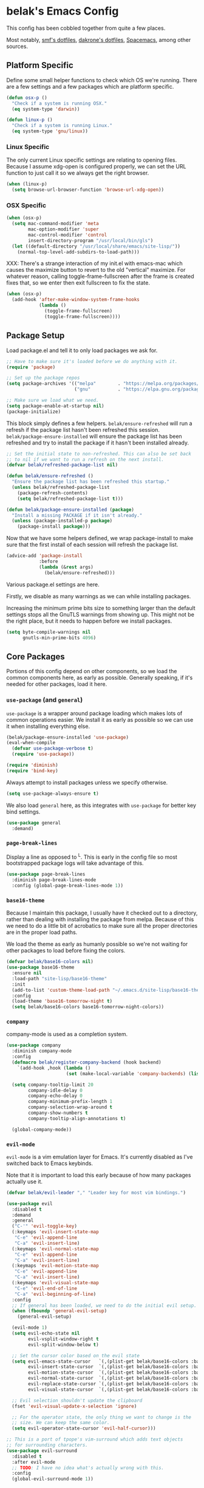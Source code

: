 * belak's Emacs Config

This config has been cobbled together from quite a few places.

Most notably, [[https://smf.io/dotfiles][smf's dotfiles]], [[https://github.com/dakrone/dakrone-dotfiles/blob/master/.emacs.d/settings.org][dakrone's dotfiles]], [[https://github.com/syl20bnr/spacemacs][Spacemacs]], among other
sources.

** Platform Specific

Define some small helper functions to check which OS we're
running. There are a few settings and a few packages which are
platform specific.

#+begin_src emacs-lisp
  (defun osx-p ()
    "Check if a system is running OSX."
    (eq system-type 'darwin))

  (defun linux-p ()
    "Check if a system is running Linux."
    (eq system-type 'gnu/linux))
#+end_src

*** Linux Specific

The only current Linux specific settings are relating to opening
files. Because I assume xdg-open is configured properly, we can set
the URL function to just call it so we always get the right browser.

#+begin_src emacs-lisp
  (when (linux-p)
    (setq browse-url-browser-function 'browse-url-xdg-open))
#+end_src

*** OSX Specific

#+begin_src emacs-lisp
  (when (osx-p)
    (setq mac-command-modifier 'meta
          mac-option-modifier 'super
          mac-control-modifier 'control
          insert-directory-program "/usr/local/bin/gls")
    (let ((default-directory "/usr/local/share/emacs/site-lisp/"))
      (normal-top-level-add-subdirs-to-load-path)))
#+end_src

XXX: There's a strange interaction of my init.el with emacs-mac which
causes the maximize button to revert to the old "vertical"
maximize. For whatever reason, calling toggle-frame-fullscreen after
the frame is created fixes that, so we enter then exit fullscreen to
fix the state.

#+begin_src emacs-lisp
  (when (osx-p)
    (add-hook 'after-make-window-system-frame-hooks
              (lambda ()
                (toggle-frame-fullscreen)
                (toggle-frame-fullscreen))))
#+end_src
** Package Setup

Load package.el and tell it to only load packages we ask for.

#+begin_src emacs-lisp
  ;; Have to make sure it's loaded before we do anything with it.
  (require 'package)

  ;; Set up the package repos
  (setq package-archives '(("melpa"        . "https://melpa.org/packages/")
                           ("gnu"          . "https://elpa.gnu.org/packages/")))

  ;; Make sure we load what we need.
  (setq package-enable-at-startup nil)
  (package-initialize)
#+end_src

This block simply defines a few helpers. =belak/ensure-refreshed= will
run a refresh if the package list hasn't been refreshed this
session. =belak/package-ensure-installed= will ensure the package list
has been refreshed and try to install the package if it hasn't been
installed already.

#+begin_src emacs-lisp
  ;; Set the initial state to non-refreshed. This can also be set back
  ;; to nil if we want to run a refresh on the next install.
  (defvar belak/refreshed-package-list nil)

  (defun belak/ensure-refreshed ()
    "Ensure the package list has been refreshed this startup."
    (unless belak/refreshed-package-list
      (package-refresh-contents)
      (setq belak/refreshed-package-list t)))

  (defun belak/package-ensure-installed (package)
    "Install a missing PACKAGE if it isn't already."
    (unless (package-installed-p package)
      (package-install package)))
#+end_src

Now that we have some helpers defined, we wrap package-install to make
sure that the first install of each session will refresh the package
list.

#+begin_src emacs-lisp
  (advice-add 'package-install
              :before
              (lambda (&rest args)
                (belak/ensure-refreshed)))
#+end_src

Various package.el settings are here.

Firstly, we disable as many warnings as we can while installing packages.

Increasing the minimum prime bits size to something larger than the
default settings stops all the GnuTLS warnings from showing up. This
might not be the right place, but it needs to happen before we install
packages.

#+begin_src emacs-lisp
  (setq byte-compile-warnings nil
        gnutls-min-prime-bits 4096)
#+end_src
** Core Packages

Portions of this config depend on other components, so we load the
common components here, as early as possible. Generally speaking, if
it's needed for other packages, load it here.

*** =use-package= (and =general=)

=use-package= is a wrapper around package loading which makes lots of
common operations easier. We install it as early as possible so we can
use it when installing everything else.

#+begin_src emacs-lisp
  (belak/package-ensure-installed 'use-package)
  (eval-when-compile
    (defvar use-package-verbose t)
    (require 'use-package))

  (require 'diminish)
  (require 'bind-key)
#+end_src

Always attempt to install packages unless we specify otherwise.

#+begin_src emacs-lisp
  (setq use-package-always-ensure t)
#+end_src

We also load =general= here, as this integrates with =use-package= for
better key bind settings.

#+begin_src emacs-lisp
(use-package general
  :demand)
#+end_src

*** =page-break-lines=

Display a line as opposed to ^L. This is early in the config file so
most bootstrapped package logs will take advantage of this.

#+begin_src emacs-lisp
  (use-package page-break-lines
    :diminish page-break-lines-mode
    :config (global-page-break-lines-mode 1))
#+end_src

*** =base16-theme=

Because I maintain this package, I usually have it checked out to a
directory, rather than dealing with installing the package from
melpa. Because of this we need to do a little bit of acrobatics to
make sure all the proper directories are in the proper load paths.

We load the theme as early as humanly possible so we're not waiting
for other packages to load before fixing the colors.

#+begin_src emacs-lisp
  (defvar belak/base16-colors nil)
  (use-package base16-theme
    :ensure nil
    :load-path "site-lisp/base16-theme"
    :init
    (add-to-list 'custom-theme-load-path "~/.emacs.d/site-lisp/base16-theme/build")
    :config
    (load-theme 'base16-tomorrow-night t)
    (setq belak/base16-colors base16-tomorrow-night-colors))
#+end_src

*** =company=

company-mode is used as a completion system.

#+begin_src emacs-lisp
  (use-package company
    :diminish company-mode
    :config
    (defmacro belak/register-company-backend (hook backend)
      `(add-hook ,hook (lambda ()
                        (set (make-local-variable 'company-backends) (list ,backend)))))

    (setq company-tooltip-limit 20
          company-idle-delay 0
          company-echo-delay 0
          company-minimum-prefix-length 1
          company-selection-wrap-around t
          company-show-numbers t
          company-tooltip-align-annotations t)

    (global-company-mode))
#+end_src

*** =evil-mode=

=evil-mode= is a vim emulation layer for Emacs. It's currently
disabled as I've switched back to Emacs keybinds.

Note that it is important to load this early because of how many
packages actually use it.

#+begin_src emacs-lisp
  (defvar belak/evil-leader "," "Leader key for most vim bindings.")

  (use-package evil
    :disabled t
    :demand
    :general
    ("C-'" 'evil-toggle-key)
    (:keymaps 'evil-insert-state-map
     "C-e" 'evil-append-line
     "C-a" 'evil-insert-line)
    (:keymaps 'evil-normal-state-map
     "C-e" 'evil-append-line
     "C-a" 'evil-insert-line)
    (:keymaps 'evil-motion-state-map
     "C-e" 'evil-append-line
     "C-a" 'evil-insert-line)
    (:keymaps 'evil-visual-state-map
     "C-e" 'evil-end-of-line
     "C-a" 'evil-beginning-of-line)
    :config
    ;; If general has been loaded, we need to do the initial evil setup.
    (when (fboundp 'general-evil-setup)
      (general-evil-setup)

    (evil-mode 1)
    (setq evil-echo-state nil
          evil-vsplit-window-right t
          evil-split-window-below t)

    ;; Set the cursor color based on the evil state
    (setq evil-emacs-state-cursor   `(,(plist-get belak/base16-colors :base0D) box)
          evil-insert-state-cursor  `(,(plist-get belak/base16-colors :base0D) bar)
          evil-motion-state-cursor  `(,(plist-get belak/base16-colors :base0E) box)
          evil-normal-state-cursor  `(,(plist-get belak/base16-colors :base0B) box)
          evil-replace-state-cursor `(,(plist-get belak/base16-colors :base08) bar)
          evil-visual-state-cursor  `(,(plist-get belak/base16-colors :base09) box))

    ;; Evil selection shouldn't update the clipboard
    (fset 'evil-visual-update-x-selection 'ignore)

    ;; For the operator state, the only thing we want to change is the
    ;; size. We can keep the same color.
    (setq evil-operator-state-cursor 'evil-half-cursor)))

  ;; This is a port of tpope's vim-surround which adds text objects
  ;; for surrounding characters.
  (use-package evil-surround
    :disabled t
    :after evil-mode
    ;; TODO: I have no idea what's actually wrong with this.
    :config
    (global-evil-surround-mode 1))
#+end_src

*** =flycheck=

=flycheck-mode= is used for linters and catching compilation errors.

#+begin_src emacs-lisp
  (use-package flycheck
    :diminish flycheck-mode
    :config
    (defalias 'flycheck-show-error-at-point-soon 'flycheck-show-error-at-point)
    (global-flycheck-mode))
#+end_src

*** =projectile=

Project based navigation is pretty much the best thing ever.

#+begin_src emacs-lisp
  (use-package projectile
    :diminish projectile-mode
    :config
    (projectile-global-mode))
#+end_src

=helm-projectile= should only be loaded if helm is used. It's
currently disabled.

#+begin_src emacs-lisp
  (use-package helm-projectile
    :disabled t
    :after (helm projectile)
    :config
    (setq projectile-completion-system 'helm)
    (helm-projectile-on))
#+end_src

*** =spaceline=

spaceline is a better modeline with simple config. It's up here
because it needs to be loaded before persistent-scratch and anzu.

#+begin_src emacs-lisp
  (use-package spaceline
    :demand
    :config
    (require 'spaceline-config)
    (setq powerline-default-separator 'bar
          spaceline-highlight-face-func 'spaceline-highlight-face-evil-state)
    (spaceline-spacemacs-theme))
#+end_src

*** Other

=init-frame-hooks= is a simple package which handles hooks for after
the frame has been initialized and adds convenient hooks for after
console init and GUI init.

#+begin_src emacs-lisp
  (use-package init-frame-hooks
    :ensure nil
    :load-path "lisp/")
#+end_src

=diminish-major-mode= is a snippet from [[https://github.com/sandhu/emacs.d/blob/master/lisp/teppoudo-diminish.el][Achint Sandhu's dotfiles]].

#+begin_src emacs-lisp
  (defmacro diminish-major-mode (mode new-name)
    `(add-hook (intern (concat (symbol-name ,mode) "-hook"))
               '(lambda () (setq mode-name ,new-name))))

  ;; Make the lisp modes a bit shorter
  (diminish-major-mode 'lisp-interaction-mode "λ»")
  (diminish-major-mode 'emacs-lisp-mode "Eλ")
  (diminish-major-mode 'lisp-mode "λ")
#+end_src

** Development Packages

*** =diff-hl=

diff-hl uses the emacs vcs integration to display
added/modified/removed lines. This uses my own hooks which add some
conveniences depending on if we're in a terminal or gui.

#+begin_src emacs-lisp
  (use-package diff-hl
    :config
    (add-hook 'after-make-console-frame-hooks
              (lambda ()
                (global-diff-hl-mode 0)
                (diff-hl-margin-mode 1)))
    (add-hook 'after-make-window-system-frame-hooks
              (lambda ()
                (global-diff-hl-mode 1)
                (diff-hl-margin-mode 0))))
#+end_src

*** =editorconfig=

editorconfig is a simple way to share indentation settings between
editors. Because I sometimes dabble in neovim and sublime, it's nice
to not have to re-do these settings at a project level between
editors.

#+begin_src emacs-lisp
  (use-package editorconfig
    :diminish editorconfig-mode
    :config
    (editorconfig-mode 1))
#+end_src

*** =exec-shell-from-path=

Grab important environment variables from the shell. The important
ones are PATH and GOPATH. This needs to happen before things like go
are loaded because it uses envars to find certain packages.

#+begin_src emacs-lisp
  (use-package exec-path-from-shell
    :config
    (add-to-list 'exec-path-from-shell-variables "GOPATH")
    (exec-path-from-shell-initialize))
#+end_src

*** =magit=

magit is an amazing tool for working with git inside emacs.

#+begin_src emacs-lisp
  (use-package magit
    :general
    ("M-g M-g" 'magit-status)
    ;;(when (fboundp 'evil-mode)
    ;;  (general-nmap :prefix belak/evil-leader
    ;;                "g" 'magit-status))
    :config
    ;;(when (fboundp 'evil-mode)
    ;;  (add-hook 'git-commit-mode-hook 'evil-insert-state))

    (setq magit-push-current-set-remote-if-missing t
          magit-completing-read-function 'magit-ido-completing-read))
#+end_src

#+begin_src emacs-lisp
  (use-package magit-filenotify
    :if (linux-p)
    :after magit
    :config
    (add-hook 'magit-status-mode-hook 'magit-filenotify-mode))
#+end_src

*** =yasnippet=

yasnippet adds some useful tools to make reusable code snippets.

#+begin_src emacs-lisp
  (use-package yasnippet
    :diminish yas-minor-mode
    :config
    (setq yas-verbosity 0)
    (yas-global-mode 1))
#+end_src

** Language Packages

This section is meant for non-web languages. TODO: I'd like to
eventually make this my commonly used languages rather than non-web,
but it's not a high priority.

*** C/C++

=irony-mode= is a pretty solid dev environment for C/C++/ObjC, but we
also need to load up the additional company and flycheck modules.

It's nice that =irony-mode= is a minor mode, because it lets us add
hooks later which work without irony.

#+begin_src emacs-lisp
  (use-package irony
    :config
    (add-hook 'c++-mode-hook 'irony-mode)
    (add-hook 'c-mode-hook 'irony-mode)
    (add-hook 'objc-mode-hook 'irony-mode)

    ;; replace the `completion-at-point' and `complete-symbol' bindings
    ;; in irony-mode's buffers by irony-mode's function and run the
    ;; autosetup function
    (defun my-irony-mode-hook ()
      (subword-mode 1)
      (define-key irony-mode-map [remap completion-at-point]
        'irony-completion-at-point-async)
      (define-key irony-mode-map [remap complete-symbol]
        'irony-completion-at-point-async)
      (irony-cdb-autosetup-compile-options))

    (add-hook 'irony-mode-hook 'my-irony-mode-hook))

  (use-package company-irony
    :after (irony company)
    :config
    (add-to-list 'company-backends 'company-irony))

  (use-package flycheck-irony
    :after (irony flycheck-mode)
    :config
    (add-hook 'flycheck-mode-hook #'flycheck-irony-setup))
#+end_src

This function decides whether .h file is C or C++ header, sets C++ by
default because there's more chance of there being a .h without a .cc
than a .h without a .c (ie. for C++ template files)

This comes from
http://stackoverflow.com/questions/3312114/how-to-tell-emacs-to-open-h-file-in-c-mode

#+begin_src emacs-lisp
  (defun c-c++-header ()
    "sets either c-mode or c++-mode, whichever is appropriate for
  header"
    (interactive)
    (let ((c-file (concat (substring (buffer-file-name) 0 -1) "c")))
      (if (file-exists-p c-file)
          (c-mode)
        (c++-mode))))
  (add-to-list 'auto-mode-alist '("\\.h\\'" . c-c++-header))
#+end_src

I much prefer the linux C style to the GNU style.

#+begin_src emacs-lisp
  (setq c-default-style '((java-mode . "java")
                          (awk-mode  . "awk")
                          (other     . "linux")))
#+end_src

*** CMake

#+begin_src emacs-lisp
  (use-package cmake-mode
    :mode
    "CMakeLists.txt"
    "\\.cmake\\'")
#+end_src

*** Docker

#+begin_src emacs-lisp
  (use-package dockerfile-mode
    :mode "Dockerfile\(-.*\)?")
#+end_src

*** go

#+begin_src emacs-lisp
  (use-package go-mode
    :mode "\\.go\\'"
    ;; TODO: Fix go-guru
    ;;:general
    ;;(:keymaps 'go-mode-map
    ;; "M-."   'go-guru-definition
    ;; "C-c o" 'go-guru-map)
    :config
    (setq gofmt-command "goimports")

    (defun my-go-mode-hook ()
      (add-hook 'before-save-hook 'gofmt-before-save nil t)
      (subword-mode 1))

    (add-hook 'go-mode-hook 'my-go-mode-hook))

  (use-package company-go
    :after (go-mode company)
    :config
    (setq company-go-show-annotation t)
    (belak/register-company-backend 'go-mode-hook 'company-go))
#+end_src

These are helper functions, initially taken from dominikh's dotfiles.

#+begin_src emacs-lisp
  (defun go-instrument-returns ()
    "Add print statements before each return call.

  Originally taken from https://github.com/dominikh/dotfiles/blob/master/emacs.d/go.el"
    (interactive)
    (save-excursion
      (save-restriction
        (let ((cnt 0))
          (narrow-to-defun)
          (beginning-of-defun)
          (while (re-search-forward "^[[:space:]]+return")
            (setq cnt (1+ cnt))
            (beginning-of-line)
            (open-line 1)
            (funcall indent-line-function)
            (insert (format "log.Println(\"return statement %d\") /* RETURN INSTRUMENT */" cnt))
            (forward-line 2))))))

  (defun go-deinstrument-returns ()
    "Remove print statements added by `go-instrument-returns'.

  Originally taken from https://github.com/dominikh/dotfiles/blob/master/emacs.d/go.el"
    (interactive)
    (save-excursion
      (save-restriction
        (narrow-to-defun)
        (beginning-of-defun)
        (while (re-search-forward "^.+/\\* RETURN INSTRUMENT \\*/\n" nil t)
          (replace-match "" nil nil)))))
#+end_src

*** Groovy

I really don't want to, but I guess I have to for work.

#+begin_src emacs-lisp
  (use-package groovy-mode
    :mode "\\.groovy\\'")
#+end_src

*** Markdown

#+begin_src emacs-lisp
  (use-package markdown-mode
    :mode ("\\.md\\'" . gfm-mode))
#+end_src

*** org

Make sure org mode is set up in a manner that doesn't suck. Meaning,
make code blocks act more like their native counterparts, enable fancy
indenting and allow for shift select.

If the extra require looks hacky, that's because it is. The =:demand=
makes sure the config runs because the package is already loaded to
run this config file. The =:diminish= keyword fails because
org-indent-mode does not exist by the time diminish is called.

#+begin_src emacs-lisp
  (use-package org
    :demand
    :mode ("\\.org\\'" . org-mode)
    :diminish org-indent-mode
    :init
    (require 'org-indent)
    :config
    (setq org-completion-use-ido t
          org-src-fontify-natively t
          org-src-tab-acts-natively t
          org-log-done t
          org-log-done-with-time t
          org-log-refile t
          org-refile-allow-creating-parent-nodes t
          org-refile-use-outline-path t
          org-support-shift-select t
          org-tag-alist '(("WORK" . ?w)
                          ("HOME" . ?h))
          org-agenda-files '("~/org/"))
    (add-hook 'org-mode-hook 'auto-fill-mode))
#+end_src

*** Puppet

#+begin_src emacs-lisp
  (use-package puppet-mode
    :mode "\\.pp\\'")
#+end_src

*** Python

#+begin_src emacs-lisp
  (use-package python
    :ensure nil
    :mode ("\\.py\\'" . python-mode)
    :config
    (add-hook 'python-mode-hook #'subword-mode))
#+end_src

Cycle between apostrophes and quotes in python strings. Converts strings like
'this' to strings like "this".

#+begin_src emacs-lisp
  (use-package python-switch-quotes
    :after python
    :bind (:map python-mode-map
                ("C-c '" . python-switch-quotes)))
#+end_src

After doing python dev for a while, it's nice to be able to tweak my
setup. After trying other major packages (elpy and jedi) I've settled
on =anaconda-mode= and =virtualenvwrapper=. It provides a nice mix of
tweakability and convenience.

=anaconda-mode= provides code navigation and docs. Additionally, if
=company-mode= is enabled, company-anaconda will also be enabled.

#+begin_src emacs-lisp
  (use-package anaconda-mode
    :diminish anaconda-mode
    :config
    (add-hook 'python-mode-hook 'anaconda-mode))

  (use-package company-anaconda
    :after (anaconda-mode company)
    :config (add-to-list 'company-backends 'company-anaconda))
#+end_src

This adds some basic features for requirements files, such as
highlighting and auto-completion of names from PyPI.

#+begin_src emacs-lisp
  (use-package pip-requirements
    :mode
    "requirements.txt"
    "requirements/\\.txt\\'")
#+end_src

=virtualenvwrapper= is a pretty awesome small package which aims to
emulate python's virtualenvwrapper. It adds some functions to switch
between virtualenvs and provides a consistent location to put them.

If =projectile= is enabled, this will also add a hook which will load
the virtualenv matching the basename of the project when switching
buffers.

#+begin_src emacs-lisp
  (use-package virtualenvwrapper
    :config
    (when (fboundp 'projectile-mode)
      (advice-add 'switch-to-buffer :after
                  (lambda (&rest arg-list)
                    (if (and (projectile-project-p)
                             (venv-is-valid (projectile-project-name)))
                        (venv-workon (projectile-project-name)))))))
#+end_src

Elpy does *all* the things, so we used to use that. Unfortunately, it
proved to be relatively slow and buggy, so we've since moved on.

#+begin_src emacs-lisp
  (use-package elpy
    :disabled t
    :config
    (setq elpy-modules (remove 'elpy-module-flymake elpy-modules))
    (elpy-enable))
#+end_src

Allow emacs to understand versioned python shebangs.

#+begin_src emacs-lisp
  (add-to-list 'interpreter-mode-alist '("python2" . python-mode))
  (add-to-list 'interpreter-mode-alist '("python3" . python-mode))
#+end_src

*** Ruby

#+begin_src emacs-lisp
  (use-package ruby-mode
    :mode "\\.rb\\'"
    :config
    (add-hook 'ruby-mode-hook #'subword-mode))
#+end_src

*** Rust

Rust is a fairly recent addition which I'd like to learn more about,
which is why the settings here are fairly minimal.

#+begin_src emacs-lisp
  (use-package rust-mode
    :mode
    "\\.rs\\'")

  (use-package racer
    :after rust-mode
    :config
    (add-hook 'rust-mode-hook #'racer-mode))

  (use-package flycheck-rust
    :after (rust-mode flycheck-mode)
    :config
    (add-hook 'flycheck-mode-hook #'flycheck-rust-setup))

  (use-package rustfmt
    :disabled t
    :after rust
    :bind (("C-c C-f" . rustfmt-format-buffer)))
#+end_src

*** systemd

#+begin_src emacs-lisp
  (use-package systemd
    :mode ("\\.service\'" . systemd-mode))
#+end_src

*** toml

#+begin_src emacs-lisp
  (use-package toml-mode
    :mode "\\.toml\\'")
#+end_src

*** YAML

#+begin_src emacs-lisp
  (use-package yaml-mode
    :mode "\\.yml\\'")
#+end_src
** Web Dev Language Packages

Because frontend languages have a tendency to come and go when they
please (and because I don't do frontend dev that often), I'm keeping
these in a separate section.

*** HTML (=web-mode=)

=web-mode= is designed to handle HTML-ish templates.

#+begin_src emacs-lisp
  (use-package web-mode
    :mode
    "\\.erb\\'"
    "\\.html\\'"
    "\\.jinja\\'"
    "\\.mustache\\'"
    :config
    (setq web-mode-markup-indent-offset 2
          web-mode-css-indent-offset 2
          web-mode-code-indent-offset 2))

  (use-package emmet-mode
    :after web-mode
    :config
    (add-hook 'web-mode-hook 'emmet-mode))
#+end_src

*** Javascript

js2-mode is a wrapper around js-mode which cleans it up and adds a
bunch of features.

#+begin_src emacs-lisp
  (use-package js2-mode
    :mode "\\.js\\'"
    :config
    (setq js2-basic-offset 2)
    (when (fboundp 'flycheck-mode)
      (set-face-attribute 'js2-error nil
                          :inherit 'flycheck-error-list-error
                          :underline '(:color foreground-color :style wave))
      (set-face-attribute 'js2-warning nil
                          :inherit 'flycheck-error-list-warning
                          :underline '(:color foreground-color :style wave))))
#+end_src

tern is a js navigation package which extends js-mode.

#+begin_src emacs-lisp
  (use-package tern
    :diminish tern-mode
    :config
    (add-hook 'js-mode-hook (lambda () (tern-mode t))))

  (use-package company-tern
    :after (tern company)
    :config
    (add-to-list 'company-backends 'company-tern)
    (setq company-tern-property-marker ""))
#+end_src

*** JSON

#+begin_src emacs-lisp
  (use-package json-mode
    :mode "\\.json\\'"
    :config
    (setq json-reformat:indent-width 2))
#+end_src

*** LESS

#+begin_src emacs-lisp
(use-package less-css-mode
  :mode "\\.less\\'")
#+end_src

** Various Packages

*** =anzu=

anzu shows how many matches in isearch. This should be loaded after
spaceline.

#+begin_src emacs-lisp
  (use-package anzu
    :demand
    :diminish anzu-mode
    :config
    (when (fboundp 'spaceline-install)
      (setq anzu-cons-mode-line-p nil))
    (global-anzu-mode))
#+end_src

*** =golden-ratio-mode=

Auto-resize frames based on the golden ratio to hopefully make sure
everything stays readable and the focused frame is the most important.

#+begin_src emacs-lisp
  (use-package golden-ratio
    :diminish golden-ratio-mode
    :config
    (golden-ratio-mode 1))
#+end_src

*** =helm= (disabled)

Helm is a much fancier replacement for ido.

#+begin_src emacs-lisp
  (use-package helm
    :disabled t
    :diminish helm-mode
    :bind (("M-x"     . helm-M-x)
           ("C-x b"   . helm-mini)
           ("C-x C-f" . helm-find-files)

           ;; Reverse tab and C-z
           :map helm-map
           ("<tab>" . helm-execute-persistent-action)
           ("C-z"   . helm-select-action)

           :map org-mode-map
           ("C-c h" . helm-org-in-buffer-headings))
    :config
    (use-package helm-ag
      :commands
      helm-ag
      helm-ag-project-root)

    (use-package helm-swoop
      :bind ("C-S-s" . helm-swoop)
      :config
      (setq helm-swoop-speed-or-color t
            helm-swoop-pre-input-function (lambda () "")))

    (helm-mode 1)

    ;; Resize based on the number of results
    (helm-autoresize-mode 1)

    ;; Turn on fuzzy matching for everything we can
    (setq helm-M-x-fuzzy-match t
          helm-mode-fuzzy-match t
          helm-completion-in-region-fuzzy-match t))
#+end_src

*** =hl-todo=

I originally used fic-mode, but it appears that hl-todo is a little
better and is updated more frequently. This lets us highlight TODO,
FIXME, XXX, and other similar keywords.

#+begin_src emacs-lisp
  (use-package hl-todo
    :config
    (setq hl-todo-keyword-faces '(("FIXME" . hl-todo)
                                  ("TODO"  . hl-todo)
                                  ("XXX"   . hl-todo)))
    (hl-todo-set-regexp)
    (global-hl-todo-mode))
#+end_src

*** =ido=

#+begin_src emacs-lisp
  ;; ido (interactively-do) is a better interface for selecting things.
  (use-package ido
    :config
    (setq completion-ignored-extensions
          '(".o" ".elc" "~" ".bin" ".bak" ".obj" ".map" ".a" ".ln" ".mod" ".gz"
            ".aux" ".tdo" ".fmt" ".swp" ".pdfsync" ".pdf" ".vrb" ".idx" ".ind"
            ".bbl" ".toc" ".blg" ".snm" ".ilg" ".log" ".out" ".pyc" ".DS_Store"
            "-blx.bib" ".run.xml" ".hi" ".fls" ".fdb_latexmk" ".bcf" ".rel")

          ido-use-filename-at-point nil
          resize-mini-windows t
          ido-use-virtual-buffers t
          ido-auto-merge-work-directories-length -1)

    (ido-mode 1)
    (ido-everywhere 1))

  ;; smex is a better replacement for M-x built around ido.
  (use-package smex
    :after ido
    :general
    ("M-x" 'smex)
    ("M-X" 'smex-major-mode-commands)
    :config
    (setq smex-history-length 50))

  ;; Use ido everywhere possible.
  (use-package ido-ubiquitous
    :after ido
    :config
    (ido-ubiquitous-mode 1))

  ;; ido is much more readable when all the options are displayed
  ;; vertically.
  (use-package ido-vertical-mode
    :after ido
    :config
    (setq ido-vertical-define-keys 'C-n-C-p-up-down-left-right
          ido-vertical-show-count t)
    (ido-vertical-mode 1))

  ;; flx-ido changes the matching algorithm to improve the flex
  ;; matching support.
  (use-package flx-ido
    :after ido
    :config
    (setq ido-enable-flex-matching t
          flx-ido-threshold 1000))
#+end_src

*** =paradox=

Paradox is a replacement for =package-list-packages= offering a few
extra features. Note that we only load it on those commands because
it's something that only really matters when we manually start it up.

#+begin_src emacs-lisp
  (use-package paradox
    :commands
    paradox-list-packages
    paradox-enable
    :config
    (setq paradox-automatically-star t)
    (setq paradox-execute-asynchronously t))
#+end_src

*** Other (unsorted)

Dim the font color of text in surrounding paragraphs.

#+begin_src emacs-lisp
  (use-package focus)
#+end_src

Highlight the current column

#+begin_src emacs-lisp
  (global-hl-line-mode)
#+end_src

Add multiple cursors and phi-search (which uses multiple cursors) to
make multi-line editing work a bit better.

#+begin_src emacs-lisp
  (use-package multiple-cursors
    :disabled t
    :config
    (use-package phi-search
      :bind
      ("C-s" . phi-search)
      ("C-r" . phi-search-backward)
      ("M-%" . phi-replace-query)))
#+end_src

#+begin_src emacs-lisp
  ;; flyspell does what it says on the tin. It's a spell-checker similar to flycheck.
  (use-package flyspell
    :diminish flyspell-mode
    :config (add-hook 'text-mode-hook (lambda () (flyspell-mode 1))))

  ;; ivy is an alternative to ido which comes with a number of fancy
  ;; features, but it's disabled because I haven't found the time to fix
  ;; my config just yet.
  (use-package ivy
    :disabled t
    :demand t
    :diminish ivy-mode
    :general
    ("C-c C-r" 'ivy-resume)
    :config
    ;; swiper is a replacement for isearch which uses ivy.
    (use-package swiper
      :general
      ("C-s" 'swiper))

    ;; counsel is a bunch of functions which replace builtins so they'll
    ;; work much better with ivy.
    (use-package counsel
      :general
      ("M-x"     'counsel-M-x)
      ("C-x C-f" 'counsel-find-file))

    (setq projectile-completion-system 'ivy
          magit-completing-read-function 'ivy-completing-read
          ivy-use-virtual-buffers t)

    ;;(setq ivy-re-builders-alist '((t . ivy--regex-fuzzy)))

    (ivy-mode 1))

  (use-package hlinum
    :config
    (hlinum-activate))

  (use-package macrostep
    :general
    (:keymaps 'emacs-lisp-mode-map
     "C-x e" 'macrostep-expand))

  (use-package paradox
    :commands
    paradox-list-packages
    :config
    ;; Paradox is much more useful in emacs mode than evil mode because
    ;; it rebinds so many things.
    (when (fboundp 'evil-mode)
      (add-to-list 'evil-emacs-state-modes 'paradox-menu-mode)))

  (use-package paren
    :ensure nil
    :config
    (show-paren-mode 1)
    (setq show-paren-style 'parenthesis
          show-paren-delay 0))

  (use-package password-store
    :commands password-store-get)

  ;; persistent-scratch makes it possible to use the scratch buffer
  ;; without worrying about losing it.
  (use-package persistent-scratch
    :config
    (persistent-scratch-setup-default)
    (persistent-scratch-autosave-mode 1))

  (use-package project-explorer
    :general
    ("C-c e" 'project-explorer-toggle)
    :config
    (setq pe/omit-gitignore t))

  (use-package rainbow-delimiters
    :commands rainbow-delimiters-mode)

  (use-package rainbow-mode
    :commands rainbow-mode)

  ;; recentf adds some useful functionality to ido which remembers
  ;; previously opened files.
  (use-package recentf
    :ensure nil
    :config
    (setq recentf-max-saved-items 50)

    ;;(add-to-list 'recentf-exclude "[/\\]\\.elpa/")
    ;;(add-to-list 'recentf-exclude "[/\\]\\.ido\\.last\\'" )
    ;;(add-to-list 'recentf-exclude "[/\\]\\.git/")
    ;;(add-to-list 'recentf-exclude ".*\\.gz\\'")
    ;;(add-to-list 'recentf-exclude ".*-autoloads\\.el\\'")
    ;;(add-to-list 'recentf-exclude "[/\\]archive-contents\\'")
    ;;(add-to-list 'recentf-exclude "[/\\]\\.loaddefs\\.el\\'")
    ;;(add-to-list 'recentf-exclude "url/cookies")
    ;;(add-to-list 'recentf-exclude ".*\\emacs.bmk\\'")
    ;;(add-to-list 'recentf-exclude "README\\.el\\'")
    ;;(add-to-list 'recentf-exclude "/custom\\.el\\'")

    (recentf-mode 1))

  ;; Save the last location when you leave a file.
  (use-package saveplace
    :ensure nil
    :config
    (setq-default save-place t))

  (use-package simple-mpc
    :general
    ("C-c m" 'simple-mpc)
    ;;(when (fboundp 'evil-mode)
    ;;  (general-nmap :prefix belak/evil-leader
    ;;                "m" 'simple-mpc))
    :config
    (when (fboundp 'evil-mode)
      (add-hook 'simple-mpc-mode-hook 'evil-emacs-state)))

  (use-package slime
    :config
    (setq slime-contribs '(fancy)))

  ;; smart-mode-line is a package which aims to provide a better
  ;; mode-line with little configuration. I've tried to use powerline
  ;; (and making my own small framework) and it just involved too much
  ;; work to maintain a small feature.
  (use-package smart-mode-line
    :disabled t
    :config
    (setq sml/no-confirm-load-theme t
          sml/shorten-directory t
          sml/theme 'respectful)
    (sml/setup))

  ;; In spite of the name, I use this to make sure that when I scroll,
  ;; there are still lines between the cursor and the top of the file.
  (use-package smooth-scrolling
    :config
    (setq smooth-scroll-margin 5
          scroll-conservatively 101
          scroll-preserve-screen-position t
          auto-window-vscroll nil
          scroll-margin 1
          scroll-step 1
          mouse-wheel-scroll-amount '(1 ((shift) . 1))
          mouse-wheel-progressive-speed t
          mouse-wheel-follow-mouse t)
    (smooth-scrolling-mode 1))

  ;; undo-tree makes the undo features a bit more bearable.
  (use-package undo-tree
    :diminish undo-tree-mode
    :config
    (global-undo-tree-mode 1))

  ;; Ensure we're using sane buffer naming
  (use-package uniquify
    :ensure nil
    :config
    (setq uniquify-buffer-name-style 'forward
          uniquify-strip-common-suffix nil))

  (use-package highlight-indentation
    :diminish highlight-identation-mode
    :config
    (add-hook 'python-mode-hook 'highlight-indentation-mode))

  (use-package whitespace
    :ensure nil
    :config
    (setq whitespace-style '(trailing face tabs tab-mark lines-tail)
          whitespace-display-mappings '((space-mark 32 [183] [46])
                                        (newline-mark 10 [182 10])
                                        (tab-mark 9 [9655 9] [92 9])))
    (global-whitespace-mode t)
    (setq whitespace-global-modes '(text-mode prog-mode org-mode)))
#+end_src

** Other Settings

*** Legacy

Disable most of the vc backends.

#+begin_src emacs-lisp
  (setq vc-handled-backends '(Git Hg))
#+end_src

Most markup modes are derived from text-mode, so we can turn on
auto-fill for all of them.

#+begin_src emacs-lisp
  (add-hook 'text-mode-hook 'turn-on-auto-fill)
  (diminish 'auto-fill-function)
#+end_src

popwin tries to make the behavior of compilation buffers, search
buffers, etc, a bit more sane.

#+begin_src emacs-lisp
  (use-package popwin
    :ensure t
    :bind (("C-c P" . popwin:popup-last-buffer))
    :config
     ;; also add ag, flycheck, and occur to pop
    (add-to-list 'popwin:special-display-config `"*ag search*")
    (add-to-list 'popwin:special-display-config `"*ripgrep-search*")
    (add-to-list 'popwin:special-display-config `"*Flycheck errors*")
    (add-to-list 'popwin:special-display-config `"*Occur*")

    ;; don't auto-select the compile process buffer as it's only for information
    (add-to-list 'popwin:special-display-config `("*Compile-Log*" :noselect t))

    ;; enable
    (popwin-mode))
#+end_src

These are old settings this need to be reorganized.

#+begin_src emacs-lisp
  ;; TODO: This section is pretty much everything that didn't fit nicely
  ;; into a use-package block. It would be nice to refactor this a bit.

  ;; We pick a super generic fallback so it should work everywhere.
  (defvar belak/frame-font "Monospace 12")
  (cond ((linux-p)
         ;; On linux, we just fall back to the default "monospace" font
         ;; because we can set it the same everywhere.
         (setq belak/frame-font nil
               x-gtk-use-system-tooltips nil))
        ((osx-p)
         (setq belak/frame-font "Source Code Pro Light 10")))

  ;; We want to ensure the font is set after the window frame is
  ;; created.
  (add-hook 'after-make-window-system-frame-hooks
            (lambda () (when belak/frame-font (set-frame-font belak/frame-font))))

  ;; Remove most gui features because I rarely use any of them.
  (menu-bar-mode -1)
  (tool-bar-mode -1)
  (scroll-bar-mode -1)

  (setq use-dialog-box nil
        use-file-dialog nil)

  ;; Various appearance settings
  (setq column-number-mode t
        line-number-mode t
        tooltip-delay 0
        tooltip-short-delay 0)

  (setq-default tab-width 4)

  ;; I find that when I want to use zap, I almost never want to include
  ;; the next character, so we replace zap-to-chat with zap-up-to-char.
  (autoload 'zap-up-to-char "misc")
  (global-set-key [remap zap-to-char] 'zap-up-to-char)

  (defvar save-place-file)
  (setq save-place-file (concat user-emacs-directory "places")
        backup-directory-alist `(("." . ,(concat user-emacs-directory "backups")))
        auto-save-file-name-transforms `((".*" ,temporary-file-directory t)))

  ;; Make sure we only have to type 'y' or 'n', not the full word
  ;; because that takes too many keystrokes.
  (fset 'yes-or-no-p 'y-or-n-p)

  (setq lazy-highlight-initial-delay 0
        make-pointer-invisible t
        vc-follow-symlinks t
        require-final-newline t
        load-prefer-newer t
        inhibit-splash-screen t)

  (setq history-length 50)

  ;; Middle clicking should paste, but not adjust point and paste at the
  ;; then adjusted point.
  (setq mouse-yank-at-point t)

  ;; As a former vim user, I like escape to actually quit
  ;; everywhere. This was taken from
  ;; https://github.com/davvil/.emacs.d/blob/master/init.el
  (defun minibuffer-keyboard-quit ()
    "Abort recursive edit.
  In Delete Selection mode, if the mark is active, just
  deactivate it; then it takes a second \\[keyboard-quit] to
  abort the minibuffer."
    (interactive)
    (if (and delete-selection-mode transient-mark-mode mark-active)
        (setq deactivate-mark  t)
      (when (get-buffer "*Completions*") (delete-windows-on "*Completions*"))
      (abort-recursive-edit)))

  (define-key minibuffer-local-map [escape] 'minibuffer-keyboard-quit)
  (define-key minibuffer-local-ns-map [escape] 'minibuffer-keyboard-quit)
  (define-key minibuffer-local-completion-map [escape] 'minibuffer-keyboard-quit)
  (define-key minibuffer-local-must-match-map [escape] 'minibuffer-keyboard-quit)
  (define-key minibuffer-local-isearch-map [escape] 'minibuffer-keyboard-quit)

  ;; Ensure all trailing whitespace is removed
  (add-hook 'before-save-hook 'delete-trailing-whitespace)

  ;; Highlight between matching parens
  (electric-pair-mode 1)

  ;; Show which function we're in
  ;;(which-function-mode 1)

  ;; Delete text if we start typing
  ;; TODO: This may be possible to do with a variable.
  (delete-selection-mode)

  ;; Disable cursor blinking
  (blink-cursor-mode -1)

  ;; Show modifier combinations almost immediately.
  (setq echo-keystrokes 0.1)

  ;; This is a common hook for all modes that are based on the generally
  ;; programming mode.
  (add-hook 'prog-mode-hook
            (lambda ()
              (linum-mode 1)
              (setq show-trailing-whitespace t)))

  ;; Revert buffers automatically if they've changed on disk
  (global-auto-revert-mode 1)
  (setq auto-revert-verbose nil)
  (diminish 'auto-revert-mode)
#+end_src

** Custom

We still want to be able to have non-public configs, such as for
passwords and what not, so we put them in a separate file and load
it, but ignore errors, for instance if it doesn't exist. This has
the added advantage of making it so customizations will go to this
file and not to init.el, which is version controlled.

#+begin_src emacs-lisp
  (setq custom-file (expand-file-name "custom.el" user-emacs-directory))
  (load custom-file t)
#+end_src

** TODO Tasks [0/18]

This section is all about stuff I'd like to get into my emacs init but
haven't found the time yet.

- [ ] Fix the strange issue with js2-mode faces in base16
- [ ] Replace all :bind blocks with :general blocks
- [ ] Clean up Legacy section
- [ ] Add some ag bindings (really, add back ag-support)
- [ ] Look into eldoc mode
- [ ] Learn =paredit=
- [ ] Look into avy/ivy (can probably grab from smf)
- [ ] Look into slime for elisp
- [ ] Set up ediff like https://github.com/dakrone/dakrone-dotfiles/blob/master/.emacs.d/settings.org#ediff
- [ ] Set up smartparens like https://github.com/dakrone/dakrone-dotfiles/blob/master/.emacs.d/settings.org#smartparens
- [ ] Set up anzu like https://github.com/dakrone/dakrone-dotfiles/blob/master/.emacs.d/settings.org#anzu
- [ ] Find a way to bootstrap go-oracle
- [ ] Move away from org-mode config
- [ ] Grab goto-chr from smf
- [ ] Look at ripgrep to maybe replace ag
- [ ] Whole-line-or-region-mode?
- [ ] dwim?
- [ ] hungry-delete
- [ ] dumb-jump
- [ ] guide-key?
